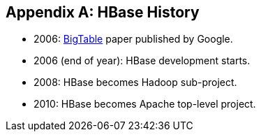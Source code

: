 ////
/**
 *
 * Licensed to the Apache Software Foundation (ASF) under one
 * or more contributor license agreements.  See the NOTICE file
 * distributed with this work for additional information
 * regarding copyright ownership.  The ASF licenses this file
 * to you under the Apache License, Version 2.0 (the
 * "License"); you may not use this file except in compliance
 * with the License.  You may obtain a copy of the License at
 *
 *     http://www.apache.org/licenses/LICENSE-2.0
 *
 * Unless required by applicable law or agreed to in writing, software
 * distributed under the License is distributed on an "AS IS" BASIS,
 * WITHOUT WARRANTIES OR CONDITIONS OF ANY KIND, either express or implied.
 * See the License for the specific language governing permissions and
 * limitations under the License.
 */
////

[appendix]
[[hbase.history]]
== HBase History

:doctype: book
:numbered:
:toc: left
:icons: font
:experimental:

* 2006:  link:http://research.google.com/archive/bigtable.html[BigTable] paper published by Google.
* 2006 (end of year):  HBase development starts.
* 2008:  HBase becomes Hadoop sub-project.
* 2010:  HBase becomes Apache top-level project.

:numbered:
